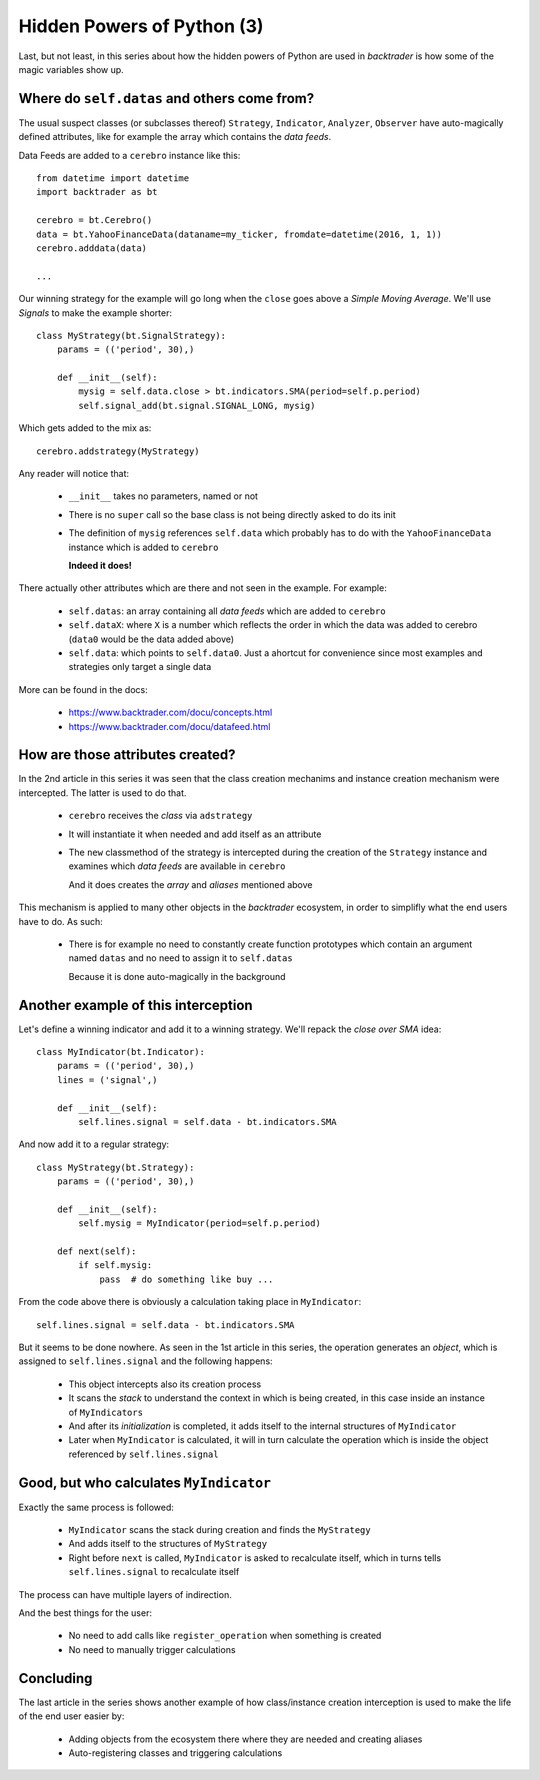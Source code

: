
.. post:: Nov 25, 2016
   :author: mementum
   :image: 1


Hidden Powers of Python (3)
###########################

Last, but not least, in this series about how the hidden powers of Python are used in
*backtrader* is how some of the magic variables show up.

Where do ``self.datas`` and others come from?
*********************************************

The usual suspect classes (or subclasses thereof) ``Strategy``, ``Indicator``,
``Analyzer``, ``Observer`` have auto-magically defined attributes, like for
example the array which contains the *data feeds*.

Data Feeds are added to a ``cerebro`` instance like this::

  from datetime import datetime
  import backtrader as bt

  cerebro = bt.Cerebro()
  data = bt.YahooFinanceData(dataname=my_ticker, fromdate=datetime(2016, 1, 1))
  cerebro.adddata(data)

  ...

Our winning strategy for the example will go long when the ``close`` goes above
a *Simple Moving Average*. We'll use *Signals* to make the example shorter::

  class MyStrategy(bt.SignalStrategy):
      params = (('period', 30),)

      def __init__(self):
          mysig = self.data.close > bt.indicators.SMA(period=self.p.period)
	  self.signal_add(bt.signal.SIGNAL_LONG, mysig)

Which gets added to the mix as::

  cerebro.addstrategy(MyStrategy)

Any reader will notice that:

  - ``__init__`` takes no parameters, named or not

  - There is no ``super`` call so the base class is not being directly asked to
    do its init

  - The definition of ``mysig`` references ``self.data`` which probably has to
    do with the ``YahooFinanceData`` instance which is added to ``cerebro``

    **Indeed it does!**

There actually other attributes which are there and not seen in the
example. For example:

  - ``self.datas``: an array containing all *data feeds* which are added to
    ``cerebro``

  - ``self.dataX``: where ``X`` is a number which reflects the order in which
    the data was added to cerebro (``data0`` would be the data added above)

  - ``self.data``: which points to ``self.data0``. Just a ahortcut for
    convenience since most examples and strategies only target a single data

More can be found in the docs:

  - https://www.backtrader.com/docu/concepts.html
  - https://www.backtrader.com/docu/datafeed.html


How are those attributes created?
*********************************

In the 2nd article in this series it was seen that the class creation
mechanims and instance creation mechanism were intercepted. The latter is used
to do that.

  - ``cerebro`` receives the *class* via ``adstrategy``

  - It will instantiate it when needed and add itself as an attribute

  - The ``new`` classmethod of the strategy is intercepted during the creation
    of the ``Strategy`` instance and examines which *data feeds* are available
    in ``cerebro``

    And it does creates the *array* and *aliases* mentioned above

This mechanism is applied to many other objects in the *backtrader* ecosystem,
in order to simplifly what the end users have to do. As such:

  - There is for example no need to constantly create function prototypes which
    contain an argument named ``datas`` and no need to assign it to
    ``self.datas``

    Because it is done auto-magically in the background

Another example of this interception
************************************

Let's define a winning indicator and add it to a winning strategy. We'll repack
the *close over SMA* idea::

  class MyIndicator(bt.Indicator):
      params = (('period', 30),)
      lines = ('signal',)

      def __init__(self):
          self.lines.signal = self.data - bt.indicators.SMA

And now add it to a regular strategy::

  class MyStrategy(bt.Strategy):
      params = (('period', 30),)

      def __init__(self):
          self.mysig = MyIndicator(period=self.p.period)

      def next(self):
          if self.mysig:
	      pass  # do something like buy ...


From the code above there is obviously a calculation taking place in
``MyIndicator``::

  self.lines.signal = self.data - bt.indicators.SMA

But it seems to be done nowhere. As seen in the 1st article in this series, the
operation generates an *object*, which is assigned to ``self.lines.signal`` and
the following happens:

  - This object intercepts also its creation process

  - It scans the *stack* to understand the context in which is being created,
    in this case inside an instance of ``MyIndicators``

  - And after its *initialization* is completed, it adds itself to the internal
    structures of ``MyIndicator``

  - Later when ``MyIndicator`` is calculated, it will in turn calculate the
    operation which is inside the object referenced by ``self.lines.signal``

Good, but who calculates ``MyIndicator``
****************************************

Exactly the same process is followed:

  - ``MyIndicator`` scans the stack during creation and finds the
    ``MyStrategy``

  - And adds itself to the structures of ``MyStrategy``

  - Right before ``next`` is called, ``MyIndicator`` is asked to recalculate
    itself, which in turns tells ``self.lines.signal`` to recalculate itself

The process can have multiple layers of indirection.

And the best things for the user:

  - No need to add calls like ``register_operation`` when something is created

  - No need to manually trigger calculations


Concluding
**********

The last article in the series shows another example of how class/instance
creation interception is used to make the life of the end user easier by:

  - Adding objects from the ecosystem there where they are needed and creating
    aliases

  - Auto-registering classes and triggering calculations
